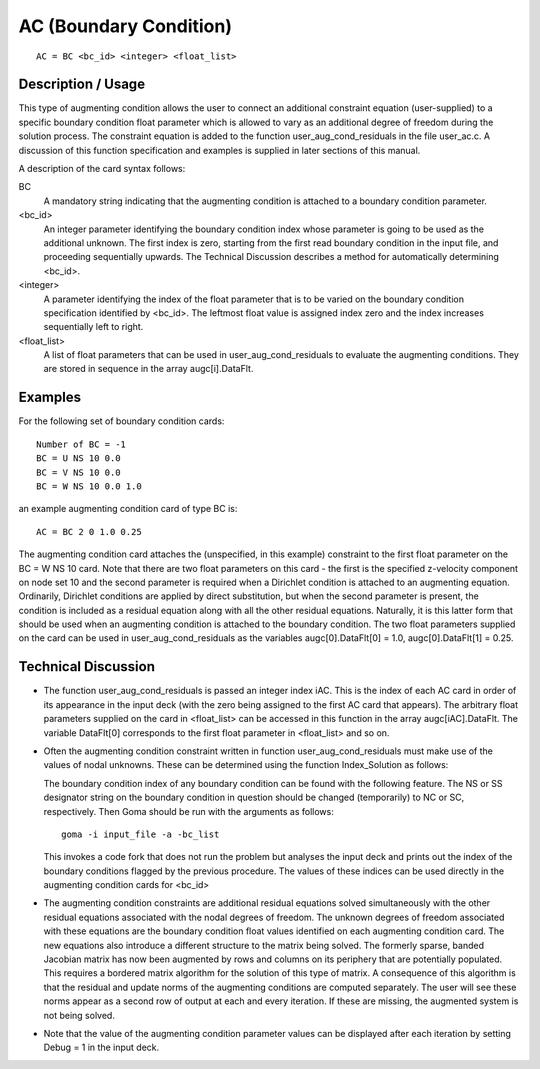 ***********************
AC (Boundary Condition)
***********************

::

    AC = BC <bc_id> <integer> <float_list>

-----------------------
Description / Usage
-----------------------

This type of augmenting condition allows the user to connect an additional constraint 
equation (user-supplied) to a specific boundary condition float parameter which is 
allowed to vary as an additional degree of freedom during the solution process. The 
constraint equation is added to the function user_aug_cond_residuals in the file 
user_ac.c. A discussion of this function specification and examples is supplied in later 
sections of this manual.

A description of the card syntax follows:

BC
    A mandatory string indicating that the augmenting 
    condition is attached to a boundary condition parameter.

<bc_id>
    An integer parameter identifying the boundary condition 
    index whose parameter is going to be used as the additional 
    unknown. The first index is zero, starting from the first read 
    boundary condition in the input file, and proceeding 
    sequentially upwards. The Technical Discussion describes a 
    method for automatically determining <bc_id>.

<integer>
    A parameter identifying the index of the float parameter that 
    is to be varied on the boundary condition specification 
    identified by <bc_id>. The leftmost float value is assigned 
    index zero and the index increases sequentially left to right.

<float_list>
    A list of float parameters that can be used in 
    user_aug_cond_residuals to evaluate the augmenting 
    conditions. They are stored in sequence in the array 
    augc[i].DataFlt.

------------
Examples
------------

For the following set of boundary condition cards:

::

    Number of BC = -1
    BC = U NS 10 0.0
    BC = V NS 10 0.0
    BC = W NS 10 0.0 1.0

an example augmenting condition card of type BC is:

::

    AC = BC 2 0 1.0 0.25

The augmenting condition card attaches the (unspecified, in this example) constraint to 
the first float parameter on the BC = W NS 10 card. Note that there are two float 
parameters on this card - the first is the specified z-velocity component on node set 10 
and the second parameter is required when a Dirichlet condition is attached to an 
augmenting equation. Ordinarily, Dirichlet conditions are applied by direct 
substitution, but when the second parameter is present, the condition is included as a 
residual equation along with all the other residual equations. Naturally, it is this latter 
form that should be used when an augmenting condition is attached to the boundary 
condition. The two float parameters supplied on the card can be used in 
user_aug_cond_residuals as the variables augc[0].DataFlt[0] = 1.0, 
augc[0].DataFlt[1] = 0.25.

-------------------------
Technical Discussion
-------------------------

- The function user_aug_cond_residuals is passed an integer index iAC. This 
  is the index of each AC card in order of its appearance in the input deck (with the 
  zero being assigned to the first AC card that appears). The arbitrary float 
  parameters supplied on the card in <float_list> can be accessed in this function in 
  the array augc[iAC].DataFlt. The variable DataFlt[0] corresponds to the 
  first float parameter in <float_list> and so on.

- Often the augmenting condition constraint written in function 
  user_aug_cond_residuals must make use of the values of nodal unknowns. 
  These can be determined using the function Index_Solution as follows:

  The boundary condition index of any boundary condition can be 
  found with the following feature. The NS or SS designator string on 
  the boundary condition in question should be changed 
  (temporarily) to NC or SC, respectively. Then Goma should be run 
  with the arguments as follows:

  ::

      goma -i input_file -a -bc_list

  This invokes a code fork that does not run the problem but analyses 
  the input deck and prints out the index of the boundary conditions 
  flagged by the previous procedure. The values of these indices can 
  be used directly in the augmenting condition cards for <bc_id>

- The augmenting condition constraints are additional residual equations solved 
  simultaneously with the other residual equations associated with the nodal degrees 
  of freedom. The unknown degrees of freedom associated with these equations are 
  the boundary condition float values identified on each augmenting condition card. 
  The new equations also introduce a different structure to the matrix being solved. 
  The formerly sparse, banded Jacobian matrix has now been augmented by rows 
  and columns on its periphery that are potentially populated. This requires a 
  bordered matrix algorithm for the solution of this type of matrix. A consequence 
  of this algorithm is that the residual and update norms of the augmenting 
  conditions are computed separately. The user will see these norms appear as a 
  second row of output at each and every iteration. If these are missing, the 
  augmented system is not being solved.

- Note that the value of the augmenting condition parameter values can be displayed 
  after each iteration by setting Debug = 1 in the input deck.

